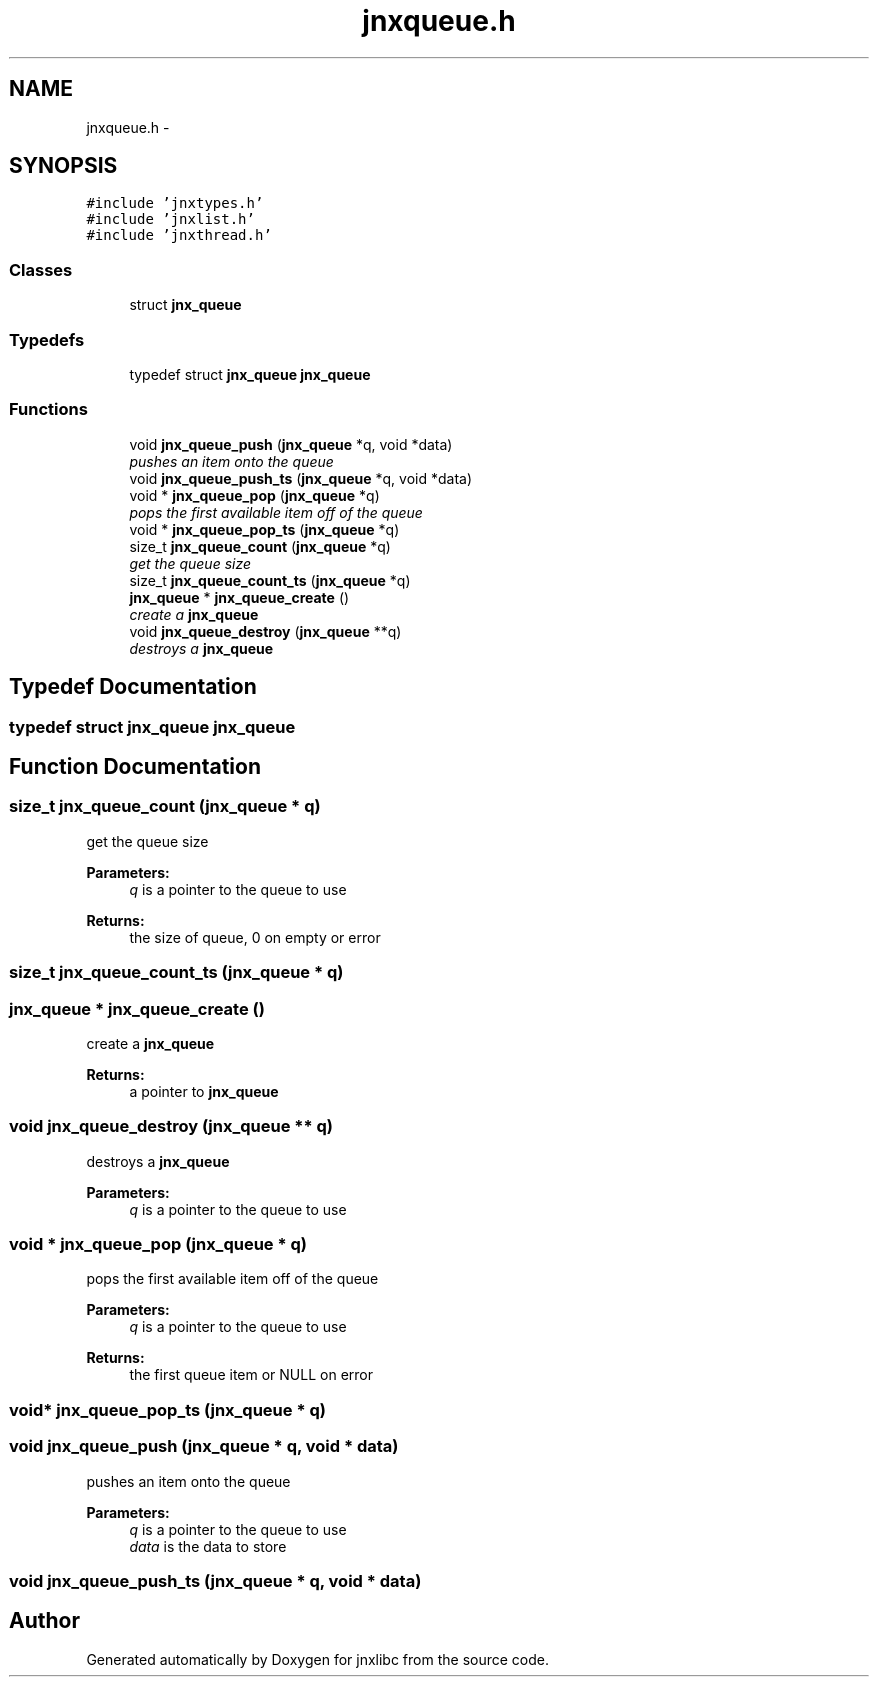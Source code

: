 .TH "jnxqueue.h" 3 "Sun Feb 1 2015" "jnxlibc" \" -*- nroff -*-
.ad l
.nh
.SH NAME
jnxqueue.h \- 
.SH SYNOPSIS
.br
.PP
\fC#include 'jnxtypes\&.h'\fP
.br
\fC#include 'jnxlist\&.h'\fP
.br
\fC#include 'jnxthread\&.h'\fP
.br

.SS "Classes"

.in +1c
.ti -1c
.RI "struct \fBjnx_queue\fP"
.br
.in -1c
.SS "Typedefs"

.in +1c
.ti -1c
.RI "typedef struct \fBjnx_queue\fP \fBjnx_queue\fP"
.br
.in -1c
.SS "Functions"

.in +1c
.ti -1c
.RI "void \fBjnx_queue_push\fP (\fBjnx_queue\fP *q, void *data)"
.br
.RI "\fIpushes an item onto the queue \fP"
.ti -1c
.RI "void \fBjnx_queue_push_ts\fP (\fBjnx_queue\fP *q, void *data)"
.br
.ti -1c
.RI "void * \fBjnx_queue_pop\fP (\fBjnx_queue\fP *q)"
.br
.RI "\fIpops the first available item off of the queue \fP"
.ti -1c
.RI "void * \fBjnx_queue_pop_ts\fP (\fBjnx_queue\fP *q)"
.br
.ti -1c
.RI "size_t \fBjnx_queue_count\fP (\fBjnx_queue\fP *q)"
.br
.RI "\fIget the queue size \fP"
.ti -1c
.RI "size_t \fBjnx_queue_count_ts\fP (\fBjnx_queue\fP *q)"
.br
.ti -1c
.RI "\fBjnx_queue\fP * \fBjnx_queue_create\fP ()"
.br
.RI "\fIcreate a \fBjnx_queue\fP \fP"
.ti -1c
.RI "void \fBjnx_queue_destroy\fP (\fBjnx_queue\fP **q)"
.br
.RI "\fIdestroys a \fBjnx_queue\fP \fP"
.in -1c
.SH "Typedef Documentation"
.PP 
.SS "typedef struct \fBjnx_queue\fP \fBjnx_queue\fP"

.SH "Function Documentation"
.PP 
.SS "size_t jnx_queue_count (\fBjnx_queue\fP * q)"

.PP
get the queue size 
.PP
\fBParameters:\fP
.RS 4
\fIq\fP is a pointer to the queue to use 
.RE
.PP
\fBReturns:\fP
.RS 4
the size of queue, 0 on empty or error 
.RE
.PP

.SS "size_t jnx_queue_count_ts (\fBjnx_queue\fP * q)"

.SS "\fBjnx_queue\fP * jnx_queue_create ()"

.PP
create a \fBjnx_queue\fP 
.PP
\fBReturns:\fP
.RS 4
a pointer to \fBjnx_queue\fP 
.RE
.PP

.SS "void jnx_queue_destroy (\fBjnx_queue\fP ** q)"

.PP
destroys a \fBjnx_queue\fP 
.PP
\fBParameters:\fP
.RS 4
\fIq\fP is a pointer to the queue to use 
.RE
.PP

.SS "void * jnx_queue_pop (\fBjnx_queue\fP * q)"

.PP
pops the first available item off of the queue 
.PP
\fBParameters:\fP
.RS 4
\fIq\fP is a pointer to the queue to use 
.RE
.PP
\fBReturns:\fP
.RS 4
the first queue item or NULL on error 
.RE
.PP

.SS "void* jnx_queue_pop_ts (\fBjnx_queue\fP * q)"

.SS "void jnx_queue_push (\fBjnx_queue\fP * q, void * data)"

.PP
pushes an item onto the queue 
.PP
\fBParameters:\fP
.RS 4
\fIq\fP is a pointer to the queue to use 
.br
\fIdata\fP is the data to store 
.RE
.PP

.SS "void jnx_queue_push_ts (\fBjnx_queue\fP * q, void * data)"

.SH "Author"
.PP 
Generated automatically by Doxygen for jnxlibc from the source code\&.
